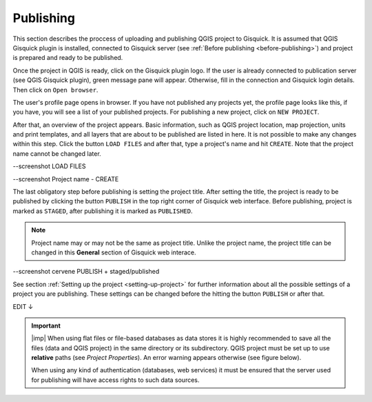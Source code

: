 .. _publishing:

=======================
Publishing
=======================

.. _preparing-project:

This section describes the proccess of uploading and publishing QGIS project to Gisquick. It is assumed that
QGIS Gisquick plugin is installed, connected to Gisquick server (see :ref:`Before publishing <before-publishing>`) and 
project is prepared and ready to be published.

Once the project in QGIS is ready, click on the Gisquick plugin logo.
If the user is already connected to publication server (see QGIS Gisquick plugin),
green message pane will appear.
Otherwise, fill in the connection and Gisquick login details. Then click on ``Open browser``. 

.. thumbnail:: ../img/publish-button/publish-button-5.png
   :width: 300px
   
   --sem screenshot Open Browser

The user's profile page opens in browser. If you have not published any projects yet, the profile page looks like this,
if you have, you will see a list of your published projects. For publishing a new project, click on ``NEW PROJECT``.

.. thumbnail:: ../img/gisquick-new-account-04.png
   :width: 500px

   User's profile page.

After that, an overview of the project appears. Basic information, such as QGIS project location, 
map projection, units and print templates, and all layers that are about to be published
are listed in here. It is not possible to make any changes within this step.
Click the button ``LOAD FILES`` and after that, type a project's name and hit ``CREATE``.
Note that the project name cannot be changed later.

--screenshot LOAD FILES

--screenshot Project name - CREATE

The last obligatory step before publishing is setting the project title. 
After setting the title, the project is ready to be published by clicking the button ``PUBLISH``
in the top right corner of Gisquick web interface. Before publishing, project is marked as 
``STAGED``, after publishing it is marked as ``PUBLISHED``.

.. note:: Project name may or may not be the same as project title. Unlike the project name,
   the project title can be changed in this **General** section of Gisquick web interace.

--screenshot cervene PUBLISH + staged/published

See section :ref:`Setting up the project <setting-up-project>` for further information about all 
the possible settings of a project you are publishing. These settings can be changed before the
hitting the button ``PUBLISH`` or after that.


EDIT ↓

.. important:: |imp| When using flat files or file-based databases as
   data stores it is highly recommended to save all the files (data and QGIS
   project) in the same directory or its subdirectory. QGIS project must be
   set up to use **relative** paths (see *Project Properties*). An
   error warning appears otherwise (see figure below).
   
   When using any kind of authentication (databases, web services) it
   must be ensured that the server used for publishing will have access
   rights to such data sources.

.. thumbnail:: ../img/different-folders-error.png

   Error warning when different source paths are used.

.. _uploading-project:

